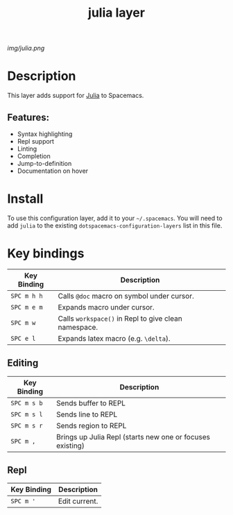 #+TITLE: julia layer

# The maximum height of the logo should be 200 pixels.
[[img/julia.png]]
# TOC links should be GitHub style anchors.

* Table of Contents                                        :TOC_4_gh:noexport:
- [[#description][Description]]
  - [[#features][Features:]]
- [[#install][Install]]
- [[#key-bindings][Key bindings]]
  - [[#editing][Editing]]
  - [[#repl][Repl]]

* Description
This layer adds support for [[https://julialang.org][Julia]] to Spacemacs.

** Features:
  - Syntax highlighting
  - Repl support
  - Linting
  - Completion
  - Jump-to-definition
  - Documentation on hover

* Install
To use this configuration layer, add it to your =~/.spacemacs=. You will need to
add =julia= to the existing =dotspacemacs-configuration-layers= list in this
file.

* Key bindings

| Key Binding | Description                                          |
|-------------+------------------------------------------------------|
| ~SPC m h h~ | Calls ~@doc~ macro on symbol under cursor.           |
| ~SPC m e m~ | Expands macro under cursor.                          |
| ~SPC m w~   | Calls ~workspace()~ in Repl to give clean namespace. |
| ~SPC e l~   | Expands latex macro (e.g. =\delta=).                 |

** Editing

| Key Binding | Description                                               |
|-------------+-----------------------------------------------------------|
| ~SPC m s b~ | Sends buffer to REPL                                      |
| ~SPC m s l~ | Sends line to REPL                                        |
| ~SPC m s r~ | Sends region to REPL                                      |
| ~SPC m ,~   | Brings up Julia Repl (starts new one or focuses existing) |

** Repl

| Key Binding | Description   |
|-------------+---------------|
| ~SPC m '~   | Edit current. |

# Use GitHub URLs if you wish to link a Spacemacs documentation file or its heading.
# Examples:
# [[https://github.com/syl20bnr/spacemacs/blob/master/doc/VIMUSERS.org#sessions]]
# [[https://github.com/syl20bnr/spacemacs/blob/master/layers/%2Bfun/emoji/README.org][Link to Emoji layer README.org]]
# If space-doc-mode is enabled, Spacemacs will open a local copy of the linked file.
